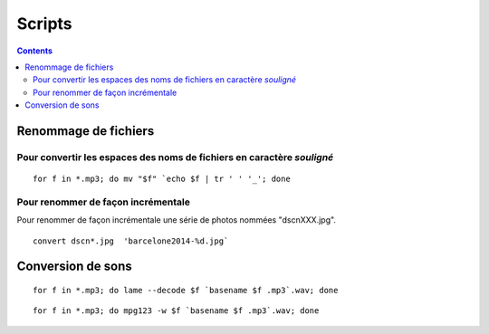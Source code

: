 ﻿

.. index::
   pair: Script; Conversion
   pair: Script; Rename
   ! Scripts


.. scripts:

=================
Scripts 
=================

.. contents::
   :depth: 4


Renommage de fichiers
=====================


Pour convertir les espaces des noms de fichiers en caractère *souligné*
------------------------------------------------------------------------

::

    for f in *.mp3; do mv "$f" `echo $f | tr ' ' '_'; done
    

Pour renommer de façon incrémentale
-----------------------------------

Pour renommer de façon incrémentale une série de photos nommées 
"dscnXXX.jpg".

::

   convert dscn*.jpg  'barcelone2014-%d.jpg` 
   


Conversion de sons
==================

::

    for f in *.mp3; do lame --decode $f `basename $f .mp3`.wav; done
    

::

    for f in *.mp3; do mpg123 -w $f `basename $f .mp3`.wav; done
    
           

       
   
   
   



